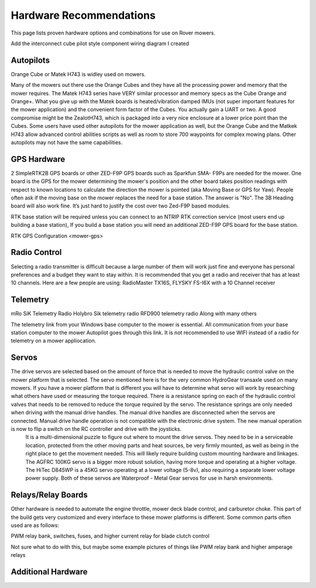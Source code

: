 .. _mower-hardware: 

========================
Hardware Recommendations
========================

This page lists proven hardware options and combinations for use on Rover mowers.

Add the interconnect cube pilot style component wiring diagram I created

Autopilots
==========

Orange Cube or Matek H743 is widley used on mowers.

Many of the mowers out there use the Orange Cubes and they have all the processing power and memory that the mower requires. The Matek H743 series have VERY similar processor and memory specs as the Cube Orange and Orange+. What you give up with the Matek boards is heated/vibration damped IMUs (not super important features for the mower application) and the convenient form factor of the Cubes. You actually gain a UART or two. A good compromise might be the ZealotH743, which is packaged into a very nice enclosure at a lower price point than the Cubes.
Some users have used other autopilots for the mower application as well, but the Orange Cube and the Matkek H743 allow advanced control abilities scripts as well as room to store 700 waypoints for complex mowing plans.  Other autopilots may not have the same capabilities.

GPS Hardware
============

2 SimpleRTK2B GPS boards or other  ZED-F9P GPS boards such as Sparkfun SMA- F9Ps are needed for the mower.  One board is the GPS for the mower determining the mower's position and the other board takes position readings with respect to known locations to calculate the direction the mower is pointed (aka Moving Base or GPS for Yaw).  People often ask if the moving base on the mower replaces the need for a base station.  The answer is "No".
The 3B Heading board will also work fine. It’s just hard to justify the cost over two Zed-F9P based modules.

RTK base station will be required unless you can connect to an NTRIP RTK correction service (most users end up building a base station),  If you build a base station you will need an additional ZED-F9P GPS board for the base station.

RTK GPS Configuration <mower-gps>

Radio Control
=============

Selecting a radio transmitter is difficult because a large number of them will work just fine and everyone has personal preferences and a budget they want to stay within.  It is recommended that you get a radio and receiver that has at least 10 channels.
Here are a few people are using: RadioMaster TX16S, FLYSKY FS-I6X with a 10 Channel receiver

Telemetry
=========

mRo SiK Telemetry Radio
Holybro Sik telemetry radio
RFD900 telemetry radio
Along with many others

The telemetry link from your Windows base computer to the mower is essential.  All communication from your base station computer to the mower Autopilot goes through this link.  It is not recommended to use WIFI instead of a radio for telemetry on a mower appliocation.


Servos
======

The drive servos are selected based on the amount of force that is needed to move the hydraulic control valve on the mower platform that is selected.  The servo mentioned here is for the very common HydroGear transaxle used on many mowers.  If you have a mower platform that is different you will have to determine what servo will work by researching what others have used or measuring the torque required.  There is a resistance spring on each of the hydraulic control valves that needs to be removed to reduce the torque required by the servo.  The resistance springs are only needed when driving with the manual drive handles.  The manual drive handles are disconnected when the servos are connected.  Manual drive handle operation is not compatible with the electronic drive system.  The new manual operation is now to flip a switch on the RC controller and drive with the joysticks.
 It is a multi-dimensional puzzle to figure out where to mount the drive servos. They need to be in a serviceable location, protected from the other moving parts and heat sources, be very firmly mounted, as well as being in the right place to get the movement needed.  This will likely require building custom mounting hardware and linkages. The AGFRC 100KG servo is a bigger more robust solution, having more torque and operating at a higher voltage.  The HiTec D845WP is a 45KG servo operating at a lower voltage (5-8v), also requiring a separate lower voltage power supply.  Both of these servos are Waterproof - Metal Gear servos for use in harsh environments.

Relays/Relay Boards
===================

Other hardware is needed to automate the engine throttle, mower deck blade control, and carburetor choke.  This part of the build gets very customized and every interface to these mower platforms is different.  Some common parts often used are as follows:

PWM relay bank, switches, fuses, and higher current relay for blade clutch control

Not sure what to do with this, but maybe some example pictures of things like PWM relay bank and higher amperage relays



Additional Hardware
===================
